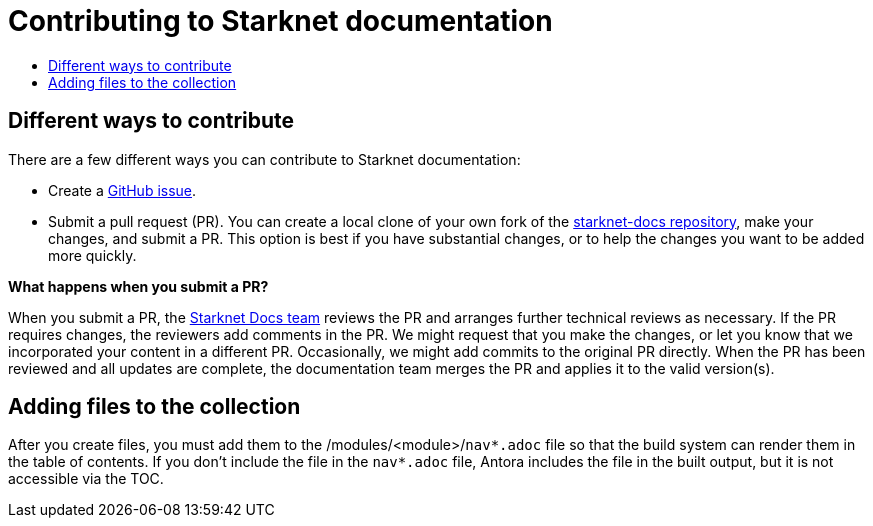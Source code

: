 [id="contributing-to-docs-contributing"]
= Contributing to Starknet documentation
:icons:
:toc: macro
:toc-title:
:toclevels: 1
:description: Basic information about the Starknet docs GitHub repository

toc::[]

== Different ways to contribute

There are a few different ways you can contribute to Starknet documentation:

* Create a link:https://github.com/starknet-io/starknet-docs/issues[GitHub issue].
* Submit a pull request (PR). You can create a local clone of your own fork of the link:https://github.com/starknet-io/starknet-docs[starknet-docs repository], make your changes, and submit a PR. This option is best if you have substantial changes, or to help the changes you want to be added more quickly.

*What happens when you submit a PR?*

When you submit a PR, the https://github.com/orgs/openshift/teams/team-documentation[Starknet Docs team] reviews the PR and arranges further technical reviews as necessary. If the PR requires changes, the reviewers add comments in the PR. We might request that you make the changes, or let you know that we incorporated your content in a different PR. Occasionally, we might add commits to the original PR directly. When the PR has been reviewed and all updates are complete, the documentation team merges the PR and applies it to the valid version(s).

// For a more detailed description of the contribution workflow, see link:create_or_edit_content.adoc#understanding-the-contribution-workflow[Understanding the contribution workflow].

// == Repository organization
// Each top directory in the Starknet documentation repository can include a
// collection of top level assemblies and subdirectories that contain more
// assemblies. The exceptions to this rule are directories whose names
// start with an underscore (like `_builder_lib` and `_javascripts`), which contain
// the assets used to generate the finished documentation.
//
// Each top level `<topic>` directory contains AsciiDoc assembly files, any `<subtopic>`
// subdirectories, and symlinks to the `images` and `modules` directories that
// contain all the images and modules for the collection.
//
// ----
// /
// /topic_dir1
// /subtopic_dir1
// /subtopic_dirN
// /topic_dir/assembly1.adoc
// /topic_dir/assemblyN.adoc
// /topic_dir/subtopic_dir1/assembly1.adoc
// /topic_dir/subtopic_dirN/assemblyN.adoc
// /topic_dir/~images
// /topic_dir/~modules
// ...
// /topic_dir2
// ----

// == Version management
// Most of the content applies to all five OpenShift products: OKD, OpenShift
// Online, OpenShift Dedicated, ROSA and OpenShift Container Platform. While a large
// amount of content is reused for all product collections, some information
// applies to only specific collections. Content inclusion and exclusion is managed
// on the assembly level by specifying distributions in the
// `&#95;topic&#95;map.yml` files in the `&#95;topic&#95;maps` folder or by using `ifdef/endif` statements in individual
// files.

////
While it is _possible_
to accomplish this solely with Git branches to maintain slightly different
versions of a given topic, doing so would make the task of maintaining internal
consistency extremely difficult for content contributors.

Git branching is still extremely valuable, and serves the important role of
tracking the release versions of documentation for the various OpenShift
products.
////

// == Release branches
//
// With the combination of conditionalizing content within files with
// `ifdef/endif` and conditionalizing whole files in the `&#95;topic&#95;map.yml`
// file, the `main` branch of
// this repository always contains a complete set of documentation for all
// OpenShift products. However, when and as new versions of an OpenShift product
// are released, the `main` branch is merged down to new or existing release
// branches. Here is the general naming scheme used in the branches:
//
// * `main` - This is our *working* branch.
// * `enterprise-N.N` - OpenShift Container Platform support releases. The docs
// for OpenShift Online and OpenShift Dedicated are based on the appropriate
// `enterprise-N.N` branch.
//
// On a 12-hourly basis, the documentation web sites are rebuilt for each of these
// branches. This way the published content for each released version of an
// OpenShift product will remain the same while development continues on the
// `main` branch. Additionally, any corrections or additions that are
// "cherry-picked" into the release branches will show up in the published
// documentation after 12 hours.
//
// [NOTE]
// ====
// All OpenShift content development for the 4.x stream occurs on the `main`, or
// *working* branch.
// Therefore, when submitting your work the PR must be created against the `main`
// branch. After it is reviewed, a writer will apply the content to the relevant
// release branches. If you know which branches a change applies to, be sure to
// specify it in your PR.
//
// When adding or updating content for version 3.11, you should create a feature
// branch against enterprise-3.11 to submit your changes.
// ====

== Adding files to the collection
After you create files, you must add them to the /modules/<module>/`nav*.adoc` file so
that the build system can render them in the table of contents. If you don't include the file in the `nav*.adoc` file, Antora includes the file in the built output, but it is not accessible via the TOC.

// For all supported versions, the topic map files are available in the `&#95;topic&#95;maps` folder. Older versions support `&#95;topic&#95;map.yml` file in the root folder.
//
// OpenShift Dedicated and OpenShift ROSA have their own topic maps: `&#95;topic&#95;map&#95;osd.yml` and `&#95;topic&#95;map&#95;rosa.yml`. Edits to these files should be coordinated with Service Delivery documentation team members as that team is primarily responsible for maintaining this content.
//
// [NOTE]
// ====
// Module files are included in the appropriate assembly files. Modules are not added directly to the `&#95;topic&#95;map.yml` file.
// ====

// === `nav.adoc` Topic map file format
// For supported branches the `&#95;topic&#95;map.yml` is based in the `&#95;topic&#95;maps` folder in the root directory and are organized (primarily) by distributions.
//
// The `&#95;topic&#95;map.yml` file uses the following format:
//
// ----
// --- //<1>
// Name: Origin of the Species <2>
// Dir:  origin_of_the_species <3>
// Distros: all <4>
// Topics:
//   - Name: The Majestic Marmoset <5>
//     File: the_majestic_marmoset <6>
//     Distros: all
//   - Name: The Curious Crocodile
//     File: the_curious_crocodile
//     Distros: openshift-online,openshift-enterprise <4>
//   - Name: The Numerous Nematodes
//     Dir: the_numerous_nematodes <7>
//     Topics:
//       - Name: The Wily Worm <8>
//         File: the_wily_worm
//       - Name: The Acrobatic Ascarid  <= Sub-topic 2 name
//         File: the_acrobatic_ascarid  <= Sub-topic 2 file under <group dir>/<subtopic dir>
// ----
// <1> Record separator at the top of each topic group.
// <2> Display name of topic group.
// <3> Directory name of topic group.
// <4> Which OpenShift versions this topic group is part of.
// * The *Distros* setting is optional for topic groups and topic items. By
// default, if the *Distros* setting is not used, it is processed as if it was set
// to *Distros: all* for that particular topic or topic group. This means that
// topic or topic group will appear in all product documentation versions.
// * The *all* value for *Distros* is a synonym for
// _openshift-origin,openshift-enterprise,openshift-online,openshift-dedicated,openshift-aro,openshift-webscale_.
// * The *all* value overrides other values, so _openshift-online,all_ is processed
// as *all*.
// * Do not use _openshift-dedicated_ or _openshift-rosa_ in the main `&#95;topic&#95;map.yml` file. Use the distribution specific topic map file.
// <5> Assembly name.
// <6> Assembly file under the topic group dir without `.adoc`.
// <7> This topic is actually a subtopic group. Instead of a `File` path it has a
// `Dir` path and `Topics`, just like a top-level topic group.
// <8> Assemblies belonging to a subtopic group are listed just like regular assemblies
// with a `Name` and `File`.
//
//

// == Next steps
// * First, you should link:tools_and_setup.adoc[install and set up the tools and software]
// on your workstation so that you can contribute.
// * Next, link:doc_guidelines.adoc[review the documentation guidelines] to
// understand some basic guidelines to keep things consistent
// across our content.
// * If you are ready to create content, or want to edit existing content, the
// link:create_or_edit_content.adoc[create or edit content] topic describes how
// you can do this by creating a working branch.